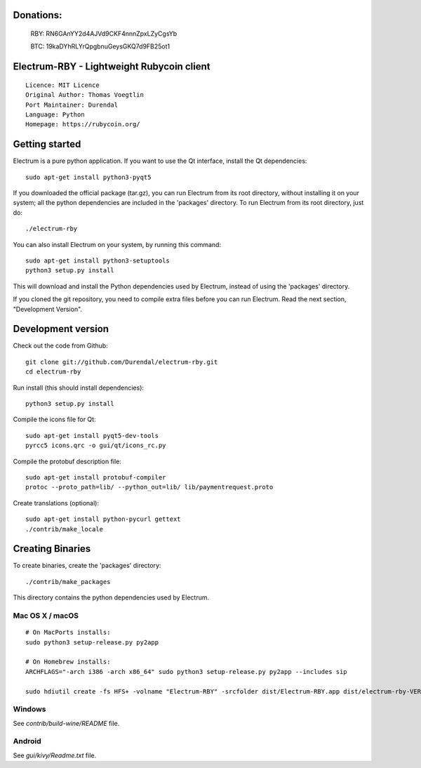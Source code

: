Donations:
==========
  RBY: RN6GAnYY2d4AJVd9CKF4nnnZpxLZyCgsYb

  BTC: 19kaDYhRLYrQpgbnuGeysGKQ7d9FB25ot1




Electrum-RBY - Lightweight Rubycoin client
==========================================

::

  Licence: MIT Licence
  Original Author: Thomas Voegtlin
  Port Maintainer: Durendal
  Language: Python
  Homepage: https://rubycoin.org/






Getting started
===============

Electrum is a pure python application. If you want to use the
Qt interface, install the Qt dependencies::

    sudo apt-get install python3-pyqt5

If you downloaded the official package (tar.gz), you can run
Electrum from its root directory, without installing it on your
system; all the python dependencies are included in the 'packages'
directory. To run Electrum from its root directory, just do::

    ./electrum-rby

You can also install Electrum on your system, by running this command::

    sudo apt-get install python3-setuptools
    python3 setup.py install

This will download and install the Python dependencies used by
Electrum, instead of using the 'packages' directory.

If you cloned the git repository, you need to compile extra files
before you can run Electrum. Read the next section, "Development
Version".



Development version
===================

Check out the code from Github::

    git clone git://github.com/Durendal/electrum-rby.git
    cd electrum-rby

Run install (this should install dependencies)::

    python3 setup.py install

Compile the icons file for Qt::

    sudo apt-get install pyqt5-dev-tools
    pyrcc5 icons.qrc -o gui/qt/icons_rc.py

Compile the protobuf description file::

    sudo apt-get install protobuf-compiler
    protoc --proto_path=lib/ --python_out=lib/ lib/paymentrequest.proto

Create translations (optional)::

    sudo apt-get install python-pycurl gettext
    ./contrib/make_locale




Creating Binaries
=================


To create binaries, create the 'packages' directory::

    ./contrib/make_packages

This directory contains the python dependencies used by Electrum.

Mac OS X / macOS
--------

::

    # On MacPorts installs:
    sudo python3 setup-release.py py2app

    # On Homebrew installs:
    ARCHFLAGS="-arch i386 -arch x86_64" sudo python3 setup-release.py py2app --includes sip

    sudo hdiutil create -fs HFS+ -volname "Electrum-RBY" -srcfolder dist/Electrum-RBY.app dist/electrum-rby-VERSION-macosx.dmg

Windows
-------

See `contrib/build-wine/README` file.


Android
-------

See `gui/kivy/Readme.txt` file.
